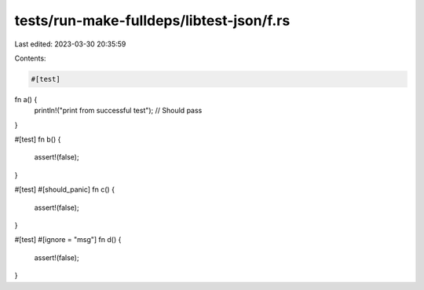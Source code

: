 tests/run-make-fulldeps/libtest-json/f.rs
=========================================

Last edited: 2023-03-30 20:35:59

Contents:

.. code-block:: rs

    #[test]
fn a() {
    println!("print from successful test");
    // Should pass
}

#[test]
fn b() {
    assert!(false);
}

#[test]
#[should_panic]
fn c() {
    assert!(false);
}

#[test]
#[ignore = "msg"]
fn d() {
    assert!(false);
}


